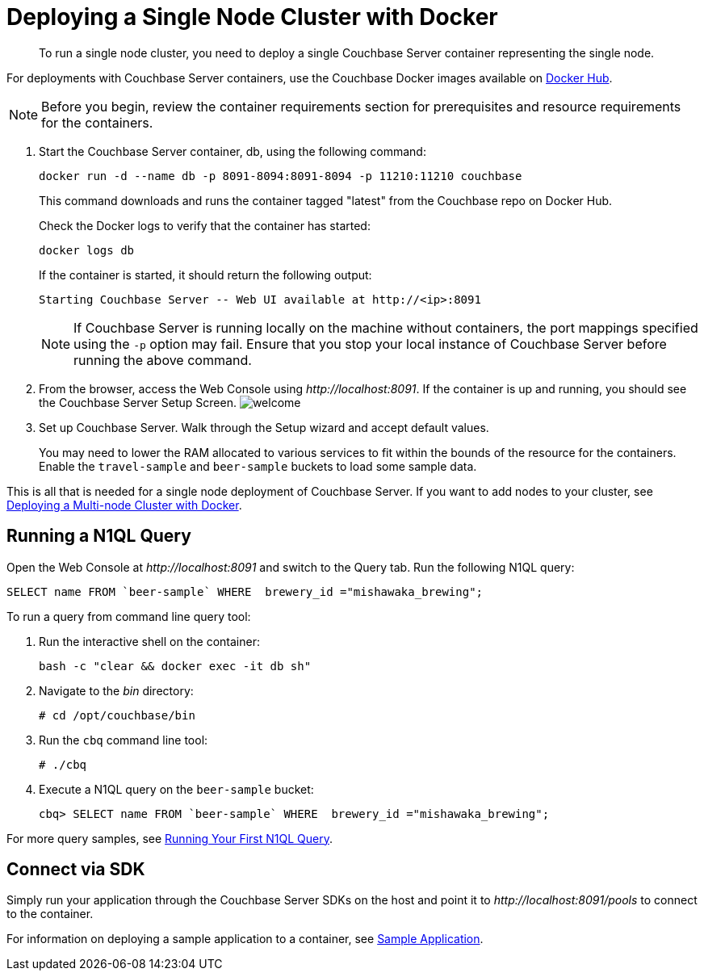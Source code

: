 [#topic_fd5_vcf_3w]
= Deploying a Single Node Cluster with Docker

[abstract]
To run a single node cluster, you need to deploy a single Couchbase Server container representing the single node.

For deployments with Couchbase Server containers, use the Couchbase Docker images available on https://hub.docker.com/_/couchbase/[Docker Hub].

NOTE: Before you begin, review the container requirements section for prerequisites and resource requirements for the containers.

. Start the Couchbase Server container, db, using the following command:
+
----
docker run -d --name db -p 8091-8094:8091-8094 -p 11210:11210 couchbase
----
+
This command downloads and runs the container tagged "latest" from the Couchbase repo on Docker Hub.
+
Check the Docker logs to verify that the container has started:
+
----
docker logs db
----
+
If the container is started, it should return the following output:
+
----
Starting Couchbase Server -- Web UI available at http://<ip>:8091
----
+
NOTE: If Couchbase Server is running locally on the machine without containers, the port mappings specified using the `-p` option may fail.
Ensure that you stop your local instance of Couchbase Server before running the above command.

. From the browser, access the Web Console using [.path]_\http://localhost:8091_.
If the container is up and running, you should see the Couchbase Server Setup Screen.
image:admin/picts/welcome.png[]
. Set up Couchbase Server.
Walk through the Setup wizard and accept default values.
+
You may need to lower the RAM allocated to various services to fit within the bounds of the resource for the containers.
Enable the `travel-sample` and `beer-sample` buckets to load some sample data.

This is all that is needed for a single node deployment of Couchbase Server.
If you want to add nodes to your cluster, see xref:docker-deploy-multi-node-cluster.adoc[Deploying a Multi-node Cluster with Docker].

== Running a N1QL Query

Open the Web Console at [.path]_\http://localhost:8091_ and switch to the Query tab.
Run the following N1QL query:

----
SELECT name FROM `beer-sample` WHERE  brewery_id ="mishawaka_brewing";
----

To run a query from command line query tool:

. Run the interactive shell on the container:
+
----
bash -c "clear && docker exec -it db sh"
----

. Navigate to the [.path]_bin_ directory:
+
----
# cd /opt/couchbase/bin
----

. Run the [.cmd]`cbq` command line tool:
+
----
# ./cbq
----

. Execute a N1QL query on the `beer-sample` bucket:
+
----
cbq> SELECT name FROM `beer-sample` WHERE  brewery_id ="mishawaka_brewing";
----

For more query samples, see xref:getting-started:first-n1ql-query.adoc[Running Your First N1QL Query].

== Connect via SDK

Simply run your application through the Couchbase Server SDKs on the host and point it to [.path]_\http://localhost:8091/pools_ to connect to the container.

For information on deploying a sample application to a container, see xref:nodejs-sdk:common:sample-application.adoc[Sample Application].
